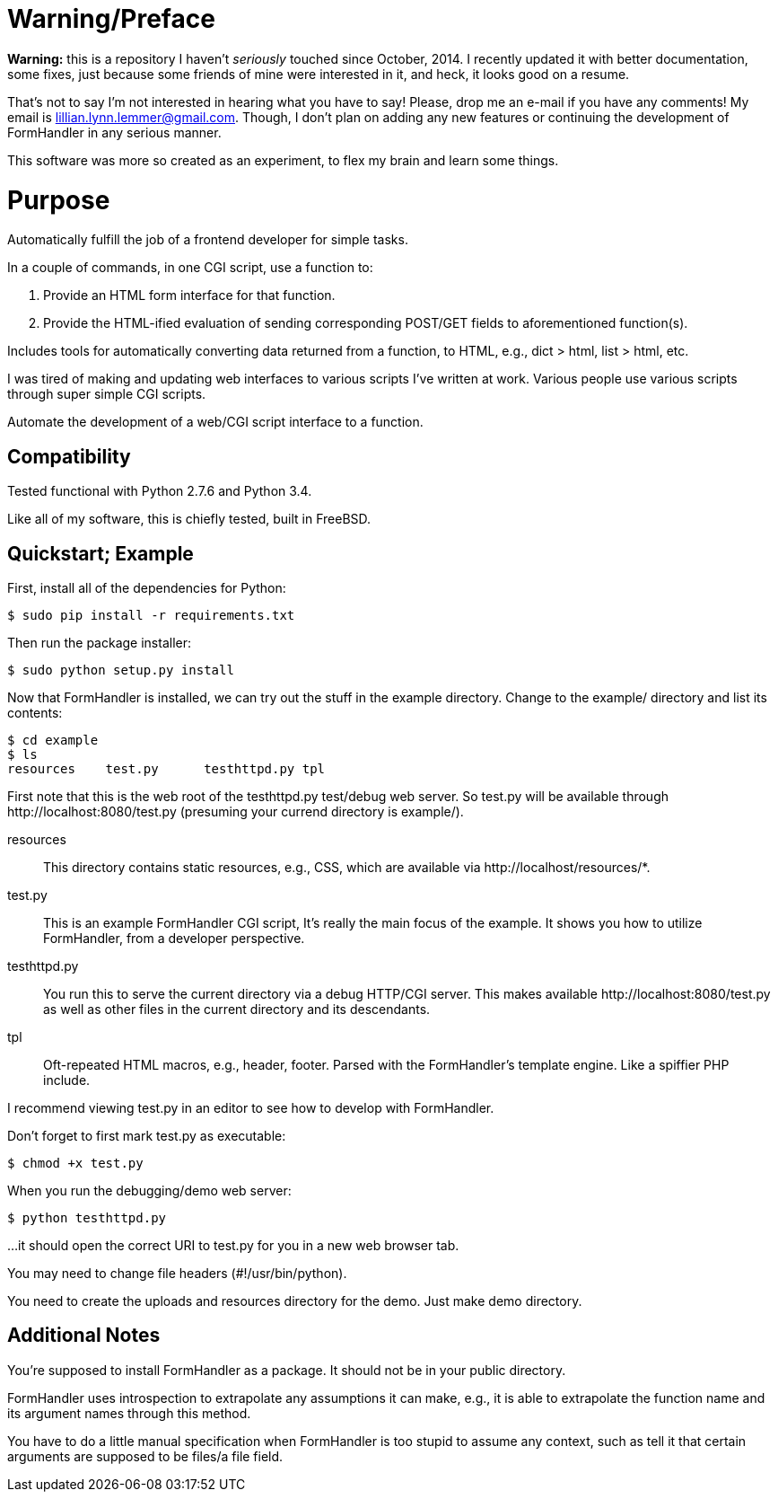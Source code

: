 = Warning/Preface

*Warning:* this is a repository I haven't _seriously_ touched since October, 2014. I recently updated it with better documentation, some fixes, just because some friends of mine were interested in it, and heck, it looks good on a resume.

That's not to say I'm not interested in hearing what you have to say! Please, drop me an e-mail if you have any comments! My email is lillian.lynn.lemmer@gmail.com. Though, I don't plan on adding any new features or continuing the development of FormHandler in any serious manner.

This software was more so created as an experiment, to flex my brain and learn some things.

= Purpose

Automatically fulfill the job of a frontend developer for simple tasks.

In a couple of commands, in one CGI script, use a function to:

1. Provide an HTML form interface for that function.
2. Provide the HTML-ified evaluation of sending corresponding POST/GET fields to aforementioned function(s).

Includes tools for automatically converting data returned from a function, to HTML, e.g., dict > html, list > html, etc.

I was tired of making and updating  web interfaces to various scripts I've written at work. Various people use various scripts through super simple CGI scripts.

Automate the development of a web/CGI script interface to a function.

== Compatibility

Tested functional with Python 2.7.6 and Python 3.4.

Like all of my software, this is chiefly tested, built in FreeBSD.

== Quickstart; Example

First, install all of the dependencies for Python:

----
$ sudo pip install -r requirements.txt
----

Then run the package installer:

----
$ sudo python setup.py install
----

Now that FormHandler is installed, we can try out the stuff in the example
directory. Change to the +example/+ directory and list its contents:

----
$ cd example
$ ls
resources    test.py      testhttpd.py tpl
----

First note that this is the web root of the +testhttpd.py+ test/debug web
server. So +test.py+ will be available through +http://localhost:8080/test.py+
(presuming your currend directory is +example/+).

resources::
  This directory contains static resources, e.g., CSS, which are available via
+http://localhost/resources/*+.
test.py::
  This is an example FormHandler CGI script, It's really the main focus of the
example. It shows you how to utilize FormHandler, from a developer perspective.
testhttpd.py::
  You run this to serve the current directory via a debug HTTP/CGI server. This
makes available +http://localhost:8080/test.py+ as well as other files in the
current directory and its descendants.
tpl::
  Oft-repeated HTML macros, e.g., header, footer. Parsed with the FormHandler's
template engine. Like a spiffier PHP include.
  
I recommend viewing +test.py+ in an editor to see how to develop with
FormHandler.

Don't forget to first mark +test.py+ as executable:

----
$ chmod +x test.py
----

When you run the debugging/demo web server:

----
$ python testhttpd.py
----

...it should open the correct URI to +test.py+ for you in a new web browser tab.

You may need to change file headers (#!/usr/bin/python).

You need to create the uploads and resources directory for the demo. Just make demo directory.

== Additional Notes

You're supposed to install FormHandler as a package. It should not be in your public directory.

FormHandler uses introspection to extrapolate any assumptions it can make, e.g., it is able to extrapolate the function name and its argument names through this method.

You have to do a little manual specification when FormHandler is too stupid to assume any context, such as tell it that certain arguments are supposed to be files/a file field.

